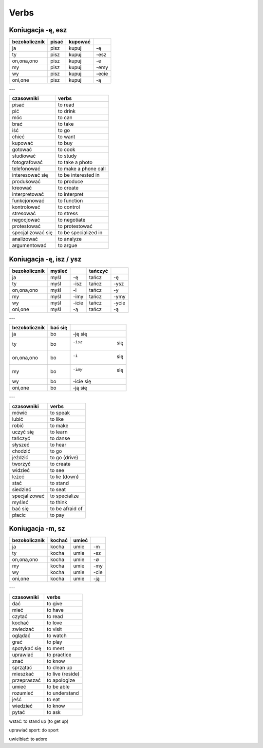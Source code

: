 .. verbs:

+++++
Verbs
+++++

Koniugacja -ę, esz
-------------------

============= ============ ============ ======
bezokolicznik pisać        kupować
============= ============ ============ ======
ja            pisz         kupuj        -ę
ty            pisz         kupuj        -esz
on,ona,ono    pisz         kupuj        -e
my            pisz         kupuj        -emy
wy            pisz         kupuj        -ecie
oni,one       pisz         kupuj        -ą
============= ============ ============ ======

---

================= ===========================
czasowniki        verbs
================= ===========================
pisać             to read
pić               to drink
móc               to can
brać              to take
iść               to go
chieć             to want
kupować           to buy
gotować           to cook
studiować         to study
fotografować      to take a photo
telefonować       to make a phone call
interesować się   to be interested in
produkować        to produce
kreować           to create
interpretować     to interpret
funkcjonować      to function
kontrolować       to control
stresować         to stress
negocjować        to negotiate
protestować       to protestować
specjalizować się to be specialized in
analizować        to analyze
argumentować      to argue
================= ===========================

Koniugacja -ę, isz / ysz
-------------------------

============= ============ ============ ============ ============
bezokolicznik myśleć                    tańczyć
============= ============ ============ ============ ============
ja            myśl         -ę           tańcz        -ę
ty            myśl         -isz         tańcz        -ysz
on,ona,ono    myśl         -i           tańcz        -y
my            myśl         -imy         tańcz        -ymy
wy            myśl         -icie        tańcz        -ycie
oni,one       myśl         -ą           tańcz        -ą
============= ============ ============ ============ ============

---

============= ============ ============
bezokolicznik bać się                   
============= ============ ============
ja            bo           -ję   się        
ty            bo           -isz  się       
on,ona,ono    bo           -i    się       
my            bo           -imy  się       
wy            bo           -icie się       
oni,one       bo           -ją   się       
============= ============ ============

---

================= ===========================
czasowniki        verbs
================= ===========================
mówić             to speak
lubić             to like
robić             to make
uczyć się         to learn
tańczyć           to danse
słyszeć           to hear
chodzić           to go
jeżdzić           to go (drive)
tworzyć           to create
widzieć           to see
leżeć             to lie (down)
stać              to stand
siedzieć          to seat
specjalizować     to specialize
myśleć            to think
bać się           to be afraid of
płacic            to pay
================= ===========================

Koniugacja -m, sz
-------------------------

============= ============ ============ ====
bezokolicznik kochać       umieć
============= ============ ============ ====
ja            kocha        umie         -m
ty            kocha        umie         -sz
on,ona,ono    kocha        umie         -∅
my            kocha        umie         -my
wy            kocha        umie         -cie
oni,one       kocha        umie         -ją
============= ============ ============ ====

---

================= ===========================
czasowniki        verbs
================= ===========================
dać               to give
mieć              to have
czytać            to read  
kochać            to love
zwiedzać          to visit
oglądać           to watch
grać              to play
spotykać się      to meet
uprawiać          to practice
znać              to know
sprzątać          to clean up
mieszkać          to live (reside)
przepraszać       to apologize
umieć             to be able
rozumieć          to understand
jeść              to eat
wiedzieć          to know
pytać             to ask
================= ===========================


wstać: to stand up (to get up)

uprawiać sport: do sport

uwielbiać: to adore